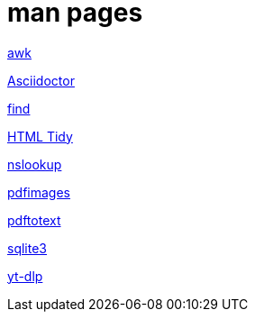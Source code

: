 = man pages

link:/html/awk.html[awk,window=_blank]

link:/html/asciidoctor.html[Asciidoctor,window=_blank]

link:/html/find.html[find,window=_blank]

link:/html/tidy.html[HTML Tidy,window=_blank]

link:/html/nslookup.html[nslookup,window=_blank]

link:/html/pdfimages.html[pdfimages,window=_blank]

link:/html/pdftotext.html[pdftotext,window=_blank]

link:/html/sqlite3.html[sqlite3,window=_blank]

link:/html/yt-dlp.html[yt-dlp,window=_blank]
